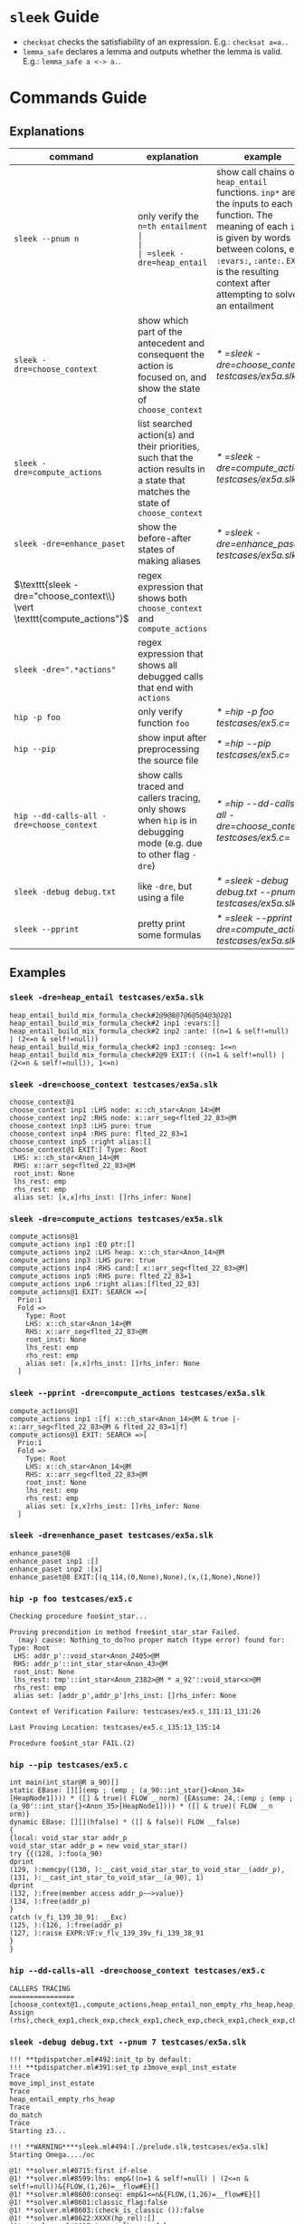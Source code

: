 #+startup: showall

* =sleek= Guide
- =checksat= checks the satisfiability of an expression. E.g.: =checksat a=a.=.
- =lemma_safe= declares a lemma and outputs whether the lemma is valid. E.g.: =lemma_safe a <-> a.=.

* Commands Guide
** Explanations
| command                                                                 | explanation                                                                                                                                                                                                                                         | example                                                    |
|-------------------------------------------------------------------------+-----------------------------------------------------------------------------------------------------------------------------------------------------------------------------------------------------------------------------------------------------+------------------------------------------------------------|
| =sleek --pnum n=                                                        | only verify the =n=th entailment                                                                                                                                                                                                                    |                                                            |
| =sleek -dre=heap_entail=                                                | show call chains of =heap_entail= functions. =inp*= are the inputs to each function. The meaning of each =inp*= is given by words between colons, e.g. =:evars:=, =:ante:=. =EXIT= is the resulting context after attempting to solve an entailment | [[* =sleek -dre=heap_entail testcases/ex5a.slk=]]              |
| =sleek -dre=choose_context=                                             | show which part of the antecedent and consequent the action is focused on, and show the state of =choose_context=                                                                                                                                   | [[* =sleek -dre=choose_context testcases/ex5a.slk=]]           |
| =sleek -dre=compute_actions=                                            | list searched action(s) and their priorities, such that the action results in a state that matches the state of =choose_context=                                                                                                                    | [[* =sleek -dre=compute_actions testcases/ex5a.slk=]]          |
| =sleek -dre=enhance_paset=                                              | show the before-after states of making aliases                                                                                                                                                                                                      | [[* =sleek -dre=enhance_paset testcases/ex5a.slk=]]            |
| $\texttt{sleek -dre="choose_context\\} \vert \texttt{compute_actions"}$ | regex expression that shows both =choose_context= and =compute_actions=                                                                                                                                                                             |                                                            |
| $\texttt{sleek -dre=".*actions"}$                                       | regex expression that shows all debugged calls that end with =actions=                                                                                                                                                                              |                                                            |
| =hip -p foo=                                                            | only verify function =foo=                                                                                                                                                                                                                          | [[* =hip -p foo testcases/ex5.c=]]                             |
| =hip --pip=                                                             | show input after preprocessing the source file                                                                                                                                                                                                      | [[* =hip --pip testcases/ex5.c=]]                              |
| =hip --dd-calls-all -dre=choose_context=                                | show calls traced and callers tracing, only shows when =hip= is in debugging mode (e.g. due to other flag =-dre=)                                                                                                                                   | [[* =hip --dd-calls-all -dre=choose_context testcases/ex5.c=]] |
| =sleek -debug debug.txt=                                                | like =-dre=, but using a file                                                                                                                                                                                                                       | [[* =sleek -debug debug.txt --pnum 7 testcases/ex5a.slk=]]     |
| =sleek --pprint=                                                        | pretty print some formulas                                                                                                                                                                                                                          | [[* =sleek --pprint -dre=compute_actions testcases/ex5a.slk=]] |

** Examples

*** =sleek -dre=heap_entail testcases/ex5a.slk=
#+BEGIN_SRC
heap_entail_build_mix_formula_check#2@9@8@7@6@5@4@3@2@1
heap_entail_build_mix_formula_check#2 inp1 :evars:[]
heap_entail_build_mix_formula_check#2 inp2 :ante: ((n=1 & self!=null) | (2<=n & self!=null))
heap_entail_build_mix_formula_check#2 inp3 :conseq: 1<=n
heap_entail_build_mix_formula_check#2@9 EXIT:( ((n=1 & self!=null) | (2<=n & self!=null)), 1<=n)
#+END_SRC

*** =sleek -dre=choose_context testcases/ex5a.slk=
#+BEGIN_SRC
choose_context@1
choose_context inp1 :LHS node: x::ch_star<Anon_14>@M
choose_context inp2 :RHS node: x::arr_seg<flted_22_83>@M
choose_context inp3 :LHS pure: true
choose_context inp4 :RHS pure: flted_22_83=1
choose_context inp5 :right alias:[]
choose_context@1 EXIT:[ Type: Root
 LHS: x::ch_star<Anon_14>@M
 RHS: x::arr_seg<flted_22_83>@M
 root_inst: None
 lhs_rest: emp
 rhs_rest: emp
 alias set: [x,x]rhs_inst: []rhs_infer: None]
#+END_SRC

*** =sleek -dre=compute_actions testcases/ex5a.slk=
#+BEGIN_SRC
compute_actions@1
compute_actions inp1 :EQ ptr:[]
compute_actions inp2 :LHS heap: x::ch_star<Anon_14>@M
compute_actions inp3 :LHS pure: true
compute_actions inp4 :RHS cand:[ x::arr_seg<flted_22_83>@M]
compute_actions inp5 :RHS pure: flted_22_83=1
compute_actions inp6 :right alias:[flted_22_83]
compute_actions@1 EXIT: SEARCH =>[
  Prio:1
  Fold =>
    Type: Root
    LHS: x::ch_star<Anon_14>@M
    RHS: x::arr_seg<flted_22_83>@M
    root_inst: None
    lhs_rest: emp
    rhs_rest: emp
    alias set: [x,x]rhs_inst: []rhs_infer: None
  ]
#+END_SRC

*** =sleek --pprint -dre=compute_actions testcases/ex5a.slk=
#+BEGIN_SRC
compute_actions@1
compute_actions inp1 :[f| x::ch_star<Anon_14>@M & true |- x::arr_seg<flted_22_83>@M & flted_22_83=1|f]
compute_actions@1 EXIT: SEARCH =>[
  Prio:1
  Fold =>
    Type: Root
    LHS: x::ch_star<Anon_14>@M
    RHS: x::arr_seg<flted_22_83>@M
    root_inst: None
    lhs_rest: emp
    rhs_rest: emp
    alias set: [x,x]rhs_inst: []rhs_infer: None
  ]
#+END_SRC

*** =sleek -dre=enhance_paset testcases/ex5a.slk=
#+BEGIN_SRC
enhance_paset@8
enhance_paset inp1 :[]
enhance_paset inp2 :[x]
enhance_paset@8 EXIT:[(q_114,(0,None),None),(x,(1,None),None)]
#+END_SRC

*** =hip -p foo testcases/ex5.c=
#+BEGIN_SRC
Checking procedure foo$int_star...

Proving precondition in method free$int_star_star Failed.
  (may) cause: Nothing_to_do?no proper match (type error) found for:  Type: Root
 LHS: addr_p'::void_star<Anon_2405>@M
 RHS: addr_p'::int_star_star<Anon_43>@M
 root_inst: None
 lhs_rest: tmp'::int_star<Anon_2382>@M * a_92'::void_star<x>@M
 rhs_rest: emp
 alias set: [addr_p',addr_p']rhs_inst: []rhs_infer: None

Context of Verification Failure: testcases/ex5.c_131:11_131:26

Last Proving Location: testcases/ex5.c_135:13_135:14

Procedure foo$int_star FAIL.(2)
#+END_SRC

*** =hip --pip testcases/ex5.c=
#+BEGIN_SRC
int main(int_star@R a_90)[]
static EBase: [][](emp ; (emp ; (a_90::int_star{}<Anon_34>[HeapNode1]))) * ([] & true)( FLOW __norm) {EAssume: 24,:(emp ; (emp ; (a_90'::int_star{}<Anon_35>[HeapNode1]))) * ([] & true)( FLOW __n
orm)}
dynamic EBase: [][](hfalse) * ([] & false)( FLOW __false)
{
{local: void_star_star addr_p
void_star_star addr_p = new void_star_star()
try {{(128, ):foo(a_90)
dprint
(129, ):memcpy((130, ):__cast_void_star_star_to_void_star__(addr_p), (131, ):__cast_int_star_to_void_star__(a_90), 1)
dprint
(132, ):free(member access addr_p~~>value)}
(134, ):free(addr_p)
}
catch (v_fi_139_38_91: __Exc)
(125, ):(126, ):free(addr_p)
(127, ):raise EXPR:VF:v_flv_139_39v_fi_139_38_91
}
}
#+END_SRC

*** =hip --dd-calls-all -dre=choose_context testcases/ex5.c=
#+BEGIN_SRC
CALLERS TRACING
================
[choose_context@1.,compute_actions,heap_entail_non_empty_rhs_heap,heap_entail_conjunct_helper,heap_entail_conjunct_helper,heap_entail_conjunct,heap_entail_conjunct_lhs,heap_entail_after_sat,heap_entail_one_context,helper_inner,helper_inner,heap_entail_conjunct_lhs_struc,heap_entail_after_sat_struc,heap_entail_one_context_struc,heap_entail_struc_failesc_context,heap_entail_struc_list_failesc_context,heap_entail_failesc_prefix_init,heap_entail_struc_list_failesc_context_init,check_pre_post(2),check_exp1,check_exp,check_exp1,check_exp,check Assign (rhs),check_exp1,check_exp,check_exp1,check_exp,check_exp1,check_exp,check_exp1,check_exp,check_exp1,check_exp,check_exp1,check_exp,check_exp1,check_exp,check_exp1,check_exp,check_exp1,check_exp,check_exp1,check_exp,check_specs_infer,check_proc,wrapper_infer_imm_pre_post]
#+END_SRC

*** =sleek -debug debug.txt --pnum 7 testcases/ex5a.slk=
#+BEGIN_SRC
!!! **tpdispatcher.ml#492:init_tp by default:
!!! **tpdispatcher.ml#391:set_tp z3move_expl_inst_estate
Trace
move_impl_inst_estate
Trace
heap_entail_empty_rhs_heap
Trace
do_match
Trace
Starting z3...

!!! **WARNING****sleek.ml#494:[./prelude.slk,testcases/ex5a.slk]
Starting Omega..../oc

@1! **solver.ml#8715:first if-else
@1! **solver.ml#8599:lhs: emp&((n=1 & self!=null) | (2<=n & self!=null))&{FLOW,(1,26)=__flow#E}[]
@1! **solver.ml#8600:conseq: emp&1<=n&{FLOW,(1,26)=__flow#E}[]
@1! **solver.ml#8601:classic_flag:false
@1! **solver.ml#8603:(check_is_classic ()):false
@1! **solver.ml#8622:XXXX(hp_rel):[]
@1! **solver.ml#8637:is_not_lhs_emp:false
@1! **solver.ml#8638:h2 = HEmp && (check_is_classic ())  && not(is_folding):false
@1! **solver.ml#8650:else ..Need to normalize h2 : emp
@1! **solver.ml#8651:TODO : not set classic_flag:false
@1! **solver.ml#8652:h2: emp
@1! **solver.ml#8653:estate_orig1: ex_formula : emp&((n=1 & self!=null) | (2<=n & self!=null))&{FLOW,(1,26)=__flow#E}[]
 es_heap:emp
@1! **solver.ml#8654:lhs1: emp&((n=1 & self!=null) | (2<=n & self!=null))&{FLOW,(1,26)=__flow#E}[]
@1! **solver.ml#8669:not HTrue branch?
@1! **solver.ml#8729:lhs_p(0): ((n=1 & self!=null) | (2<=n & self!=null))
@1! **solver.ml#8733:lhs_p(1): ((n=1 & self!=null) | (2<=n & self!=null))
@1! **solver.ml#8763:lhs_p(2): ((n=1 & self!=null) | (2<=n & self!=null))
@1! **solver.ml#8778:rhs_p: 1<=n
@1! **solver.ml#8779:lhs_h: emp
@1! **solver.ml#8780:estate_orig.es_heap: emp
@1! **solver.ml#8801:curr_lhs_h: emp
@1! **solver.ml#8802:lhs_p: ((n=1 & self!=null) | (2<=n & self!=null))
@1! **solver.ml#8804:estate_orig:  emp&((n=1 & self!=null) | (2<=n & self!=null))&{FLOW,(1,26)=__flow#E}[]
 es_gen_impl_vars(E): []
 es_heap(consumed): emp
 es_subst (from,to): []:[]
#+END_SRC

* Appendix

** =testcases/ex5a.slk=
#+BEGIN_SRC
data ch_star{
    int val;
}.

pred arr_seg<n>     == self::ch_star<_> & n=1
                      or (exists q: self::ch_star<_> * q::arr_seg<n-1> & q = self + 1 & n > 1)
  inv n>=1.

pred int_block<>    == self::arr_seg<4>.

pred int_arr_seg<n> == self::int_block<>  & n=4
                    or self::int_block<> * q::int_arr_seg<n-4> & q = self + 4 & n > 1
  inv n>=1.

/*
checkentail x::int_block<p> |- x::arr_seg<p,4>.
print residue.
expect Valid.
*/

checkentail x::ch_star<_>
           |- x::arr_seg<1>.
print residue.
expect Valid.

checkentail x::arr_seg<2> & y=x+1 |- x::ch_star<_> * y::ch_star<_>.
print residue.
expect Valid.

checkentail x::ch_star<_> * y::arr_seg<n> & y = x+1
           |- x::arr_seg<n+1>.
print residue.
expect Valid.

checkentail x::ch_star<_> * y::arr_seg<n> & n=1 & y = x+1
           |- x::arr_seg<n+1>.
print residue.
expect Valid.

checkentail x::ch_star<_> * y::arr_seg<n> & y = x+1
           |- x::arr_seg<m>.
print residue.
expect Valid.


checkentail x::ch_star<_> * y::arr_seg<n> & y = x+1
           |- x::arr_seg<n+2>.
print residue.
expect Valid.

checkentail x::ch_star<_> * y::ch_star<_> & y = x+1
           |- x::arr_seg<2>.
print residue.
expect Valid.


/*
checkentail x::ch_star<_> * y::ch_star<_> * z::ch_star<_> & y = x+1 & z = y+1 & z = x+2 & z=p
           |- x::arr_seg<p,3>.
print residue.
expect Valid.
*/

//checkentail x::ch_star<_> * y::ch_star<_> //* z::ch_star<_> * p::ch_star<_>
//            & y = x+1 & z = x+2 & p = x+3
//           |- x::arr_seg<p,4>.
//print residue.
//expect Valid.
#+END_SRC

** =testcases/ex5.c=
#+BEGIN_SRC
//Ex.5: tricky memory leak

/**********************/
/*** CAST FUNCTIONS ***/
/**********************/
void* __cast_void_star_star_to_void_star__(void** p)
/*@
  case{
  p != null -> requires p::void_star_star<_>
               ensures  res::void_star<_> & res = p;
  p = null  -> ensures res = null;
  }
*/;

void* __cast_void_star_to_void_star_star__(void** p)
/*@
  case{
  p != null -> requires p::void_star<_>
               ensures  res::void_star_star<_> & res = p;
  p = null  -> ensures res = null;
  }
*/;


int* __cast_void_pointer_to_int_star__(void* p)
/*@
  case{
  p != null -> requires p::void_star<_>
               ensures  res::int_star<_> & res = p;
  p = null  -> ensures res = null;
  }
*/;

void* __cast_int_star_to_void_star__(int* p)
/*@
  case{
  p != null -> requires p::int_star<_>
               ensures  res::void_star<_> & res = p;
  p = null  -> ensures res = null;
  }
*/;

int* __cast_void_star_star_to_int_star__(void** p)
/*@
  case{
  p != null -> requires p::void_star_star<_>
               ensures  res::int_star<_> & res = p;
  p = null  -> ensures res = null;
  }
*/;

void* __cast_int_star_star_to_void_star__(int** p)
/*@
  case{
  p != null -> requires p::int_star_star<_>
               ensures  res::void_star<_> & res = p;
  p = null  -> ensures res = null;
  }
*/;

int* __cast_int_star_star_to_int_star__(int** p)
/*@
  case{
  p != null -> requires p::int_star_star<_>
               ensures  res::int_star<_> & res = p;
  p = null  -> ensures res = null;
  }
*/;

int* __cast_char_star_to_int_star__(char p[])
/*@
  case{
  p != null -> requires p::char_star<_,_>
               ensures  res::int_star<_> & res = p;
  p = null  -> ensures res = null;
  }
*/;

/**********************/
/******* LEMMAS *******/
/**********************/
/*@ lemma "VOID-INT" self::void_star<x> -> self::int_star<_>. */

// TODO allow type cast at formula level too (this would help us
//      to preserve more information during casting):
// lemma "VOID-INT" self::void_star<x> -> self::int_star<x:int>.


/***************************/
/*** Annotated C methods ***/
/***************************/
void *malloc(int size)
/*@
  case {
    size <= 0 -> requires true ensures res = null;
    size >  0 ->
      requires true
      ensures res::void_star<_>;
  }
*/;

/* if any pointer is NULL, the behavior of memcpy is undefined */
void *memcpy(void *dest, void *src, int length)
/*@
  requires dest=null & src = null
  ensures  false;
  requires src::void_star<_>@L & dest=null
  ensures  false;
  requires dest::void_star<_>@L & src=null
  ensures  false;
  requires dest::void_star<_> * src::void_star<x>@L  & length>=0
  ensures  dest::void_star<x>;
*/;


/*********************/
/*** ORIGINAL CODE ***/
/*********************/

//char a[sizeof(int*)];
int *a;

/* Correctly indetifies the leak in foo:
   Post condition cannot be derived:
   (must) cause: residue is forbidden.(1)
*/

void foo()
/*@ infer [@leak]
  requires a::int_star<_>
  ensures  a'::int_star<v>;
*/
{
  int *p = (int *)malloc(10); // This p will leak
  memcpy(a, &p, sizeof p);
}


int main(void)
/*@
  requires a::int_star<_>
  ensures  a'::int_star<_>;
*/
{
  foo();
  void *p; // this p will free
  /*@ dprint; */
  memcpy(&p, a, sizeof p);
  /*@ dprint; */
  free(p);
}
#+END_SRC

** =debug.txt=
#+BEGIN_SRC
do_match,Trace
heap_entail_empty_rhs_heap,Trace
move_impl_inst_estate,Trace
move_expl_inst_estate,Trace
#+END_SRC
